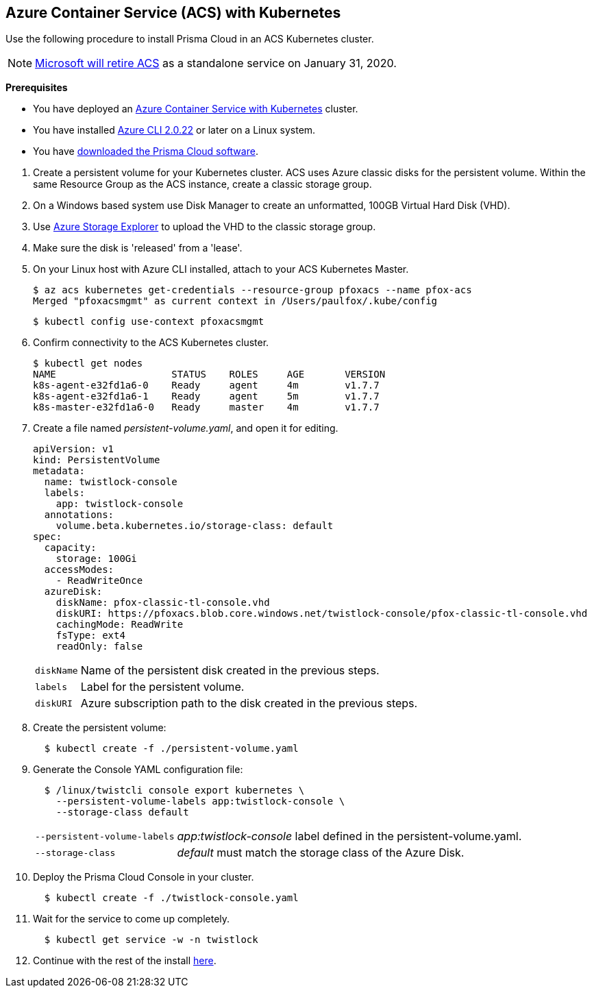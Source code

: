 :topic_type: task
[.task]
[#_acs]
== Azure Container Service (ACS) with Kubernetes

Use the following procedure to install Prisma Cloud in an ACS Kubernetes cluster.

[NOTE]
====
https://azure.microsoft.com/en-us/updates/azure-container-service-will-retire-on-january-31-2020/[Microsoft will retire ACS] as a standalone service on January 31, 2020.
====

*Prerequisites*

* You have deployed an https://docs.microsoft.com/en-us/azure/container-service/kubernetes/[Azure Container Service with Kubernetes] cluster.

* You have installed https://docs.microsoft.com/en-us/cli/azure/install-azure-cli?view=azure-cli-latest[Azure CLI 2.0.22] or later on a Linux system.

* You have <<_download_twistlock,downloaded the Prisma Cloud software>>.


[.procedure]
. Create a persistent volume for your Kubernetes cluster.
ACS uses Azure classic disks for the persistent volume.
Within the same Resource Group as the ACS instance, create a classic storage group.

. On a Windows based system use Disk Manager to create an unformatted, 100GB Virtual Hard Disk (VHD).

. Use https://azure.microsoft.com/en-us/features/storage-explorer/[Azure Storage Explorer] to upload the VHD to the classic storage group.

. Make sure the disk is 'released' from a 'lease'.

. On your Linux host with Azure CLI installed, attach to your ACS Kubernetes Master.

  $ az acs kubernetes get-credentials --resource-group pfoxacs --name pfox-acs
  Merged "pfoxacsmgmt" as current context in /Users/paulfox/.kube/config

  $ kubectl config use-context pfoxacsmgmt

. Confirm connectivity to the ACS Kubernetes cluster.
+
[source,bash]
----
$ kubectl get nodes
NAME                    STATUS    ROLES     AGE       VERSION
k8s-agent-e32fd1a6-0    Ready     agent     4m        v1.7.7
k8s-agent-e32fd1a6-1    Ready     agent     5m        v1.7.7
k8s-master-e32fd1a6-0   Ready     master    4m        v1.7.7
----

. Create a file named _persistent-volume.yaml_, and open it for editing.
+
[source,yaml]
----
apiVersion: v1
kind: PersistentVolume
metadata:
  name: twistlock-console
  labels:
    app: twistlock-console
  annotations:
    volume.beta.kubernetes.io/storage-class: default
spec:
  capacity:
    storage: 100Gi
  accessModes:
    - ReadWriteOnce
  azureDisk:
    diskName: pfox-classic-tl-console.vhd
    diskURI: https://pfoxacs.blob.core.windows.net/twistlock-console/pfox-classic-tl-console.vhd
    cachingMode: ReadWrite
    fsType: ext4
    readOnly: false
----
+
[horizontal]
`diskName`:: Name of the persistent disk created in the previous steps.
`labels`:: Label for the persistent volume.
`diskURI`:: Azure subscription path to the disk created in the previous steps.

. Create the persistent volume:
+
[source,bash]
----
  $ kubectl create -f ./persistent-volume.yaml
----

. Generate the Console YAML configuration file:
+
[source,bash]
----
  $ /linux/twistcli console export kubernetes \
    --persistent-volume-labels app:twistlock-console \
    --storage-class default
----
+
[horizontal]
`--persistent-volume-labels`:: _app:twistlock-console_ label defined in the persistent-volume.yaml.
`--storage-class`:: _default_ must match the storage class of the Azure Disk.

. Deploy the Prisma Cloud Console in your cluster.
+
[source,bash]
----
  $ kubectl create -f ./twistlock-console.yaml
----

. Wait for the service to come up completely.
+
[source,bash]
----
  $ kubectl get service -w -n twistlock
----

. Continue with the rest of the install <<_configure_console,here>>.